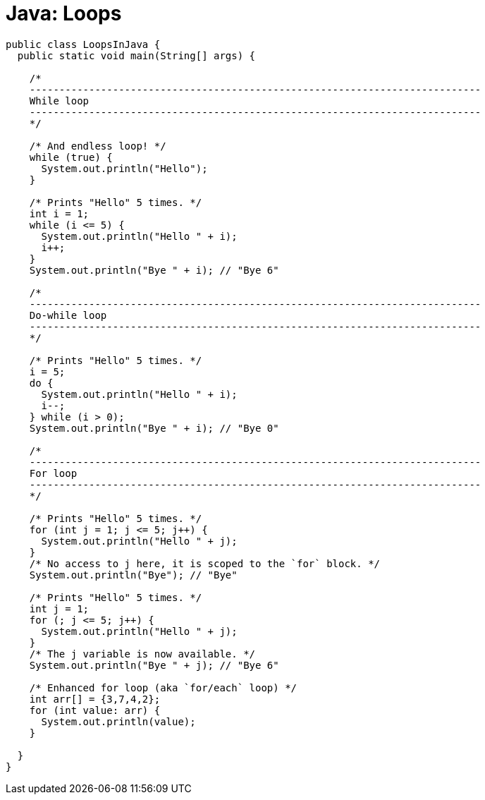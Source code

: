 = Java: Loops

[source,java]
----
public class LoopsInJava {
  public static void main(String[] args) {

    /*
    ----------------------------------------------------------------------------
    While loop
    ----------------------------------------------------------------------------
    */
    
    /* And endless loop! */
    while (true) {
      System.out.println("Hello");
    }

    /* Prints "Hello" 5 times. */
    int i = 1;
    while (i <= 5) {
      System.out.println("Hello " + i);
      i++;
    }
    System.out.println("Bye " + i); // "Bye 6"

    /*
    ----------------------------------------------------------------------------
    Do-while loop
    ----------------------------------------------------------------------------
    */

    /* Prints "Hello" 5 times. */
    i = 5;
    do {
      System.out.println("Hello " + i);
      i--;
    } while (i > 0);
    System.out.println("Bye " + i); // "Bye 0"

    /*
    ----------------------------------------------------------------------------
    For loop
    ----------------------------------------------------------------------------
    */

    /* Prints "Hello" 5 times. */
    for (int j = 1; j <= 5; j++) {
      System.out.println("Hello " + j);
    }
    /* No access to j here, it is scoped to the `for` block. */
    System.out.println("Bye"); // "Bye"

    /* Prints "Hello" 5 times. */
    int j = 1;
    for (; j <= 5; j++) {
      System.out.println("Hello " + j);
    }
    /* The j variable is now available. */
    System.out.println("Bye " + j); // "Bye 6"

    /* Enhanced for loop (aka `for/each` loop) */
    int arr[] = {3,7,4,2};
    for (int value: arr) {
      System.out.println(value);
    }
    
  }
}
----
